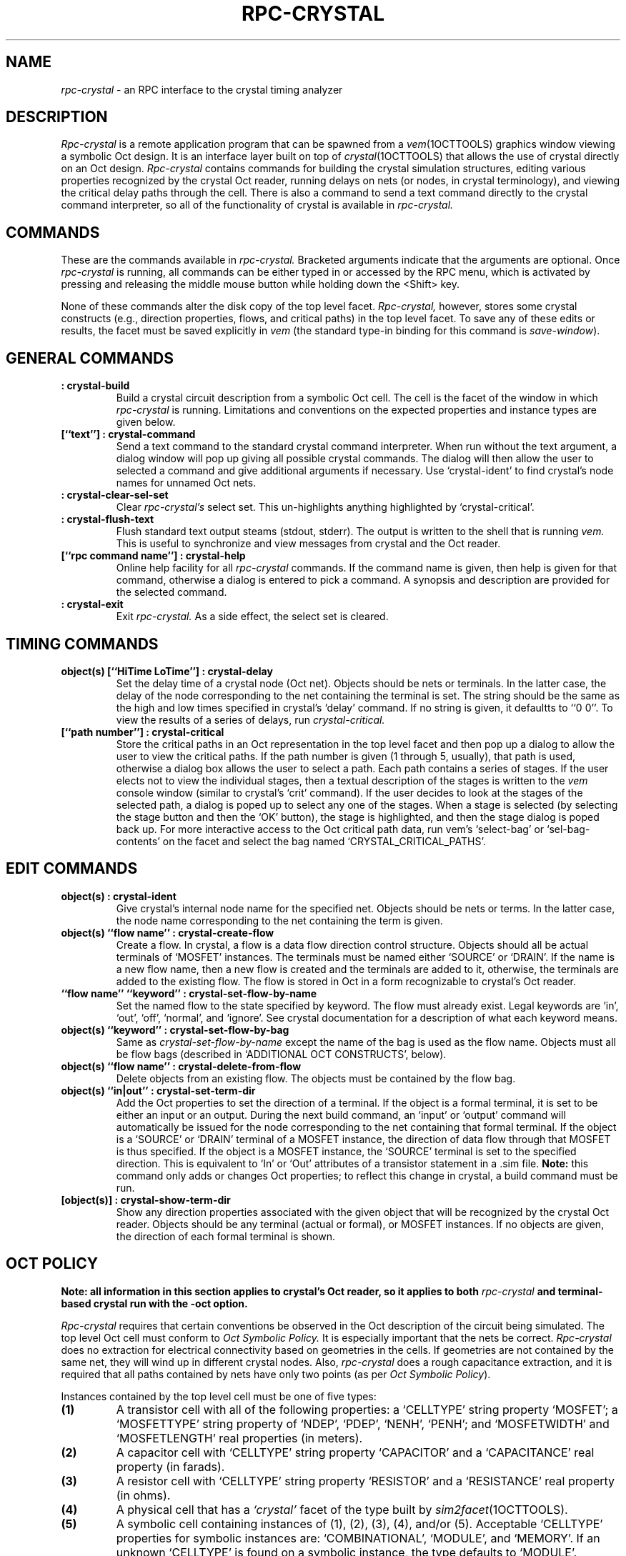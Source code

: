 .TH RPC-CRYSTAL 1OCTTOOLS "12 January 1989"
.SH NAME
.I rpc-crystal
- an RPC interface to the crystal timing analyzer
.SH DESCRIPTION
.I Rpc-crystal
is a remote application program
that can be spawned from a
.IR vem (1OCTTOOLS)
graphics window viewing a symbolic Oct design.
It is an interface layer built on top of
.IR crystal (1OCTTOOLS)
that allows the use of crystal directly on an Oct design.
.I Rpc-crystal
contains commands for building the crystal simulation structures,
editing various properties recognized by the crystal Oct reader,
running delays on nets (or nodes, in crystal terminology),
and viewing the critical delay paths
through the cell.
There is also a command to send a text command
directly to the crystal command interpreter,
so all of the functionality of crystal is available
in
.I rpc-crystal.
.SH "COMMANDS"
These are the commands available in
.I rpc-crystal.
Bracketed arguments indicate that the arguments are optional.
Once
.I rpc-crystal
is running,
all commands can be either typed in
or accessed by the RPC menu,
which is activated by pressing and releasing
the middle mouse button while holding down the <Shift> key.
.sp
None of these commands alter the disk copy of the top level facet.
.I Rpc-crystal,
however,
stores some crystal constructs
(e.g., direction properties, flows, and critical paths)
in the top level facet.
To save any of these edits or results,
the facet must be saved explicitly in
.I vem
(the standard type-in binding for this command is
.IR save-window ).
.SH "GENERAL COMMANDS"
.TP
.B ": crystal-build"
Build a crystal circuit description from a symbolic Oct cell.
The cell is the facet of the window in which
.I rpc-crystal
is running.
Limitations and conventions on the expected
properties and instance types are given below.
.TP
.B "[``text''] : crystal-command"
Send a text command to the standard crystal command interpreter.
When run without the text argument,
a dialog window will pop up giving all possible crystal commands.
The dialog will then allow the user to selected a command
and give additional arguments if necessary.
Use `crystal-ident' to find crystal's node names for unnamed Oct nets.
.TP
.B ": crystal-clear-sel-set"
Clear
.I rpc-crystal's
select set.
This un-highlights anything highlighted by `crystal-critical'.
.TP
.B ": crystal-flush-text"
Flush standard text output steams (stdout, stderr).
The output is written to the shell that is running
.I vem.
This is useful to synchronize and view messages
from crystal and the Oct reader.
.TP
.B "[``rpc command name''] : crystal-help"
Online help facility for all
.I rpc-crystal
commands.
If the command name is given, then help is given
for that command,
otherwise a dialog is entered to pick a command.
A synopsis and description are provided for the selected command.
.TP
.B ": crystal-exit"
Exit
.I rpc-crystal.
As a side effect, the select set is cleared.
.SH "TIMING COMMANDS"
.TP
.B "object(s) [``HiTime LoTime''] : crystal-delay"
Set the delay time of a crystal node (Oct net).
Objects should be nets or terminals.
In the latter case, the delay of the node
corresponding to the net containing the terminal is set.
The string should be the same as the high and low times
specified in crystal's `delay' command.
If no string is given, it defaultts to ``0 0''.
To view the results of a series of delays,
run
.I crystal-critical.
.TP
.B "[``path number''] : crystal-critical"
Store the critical paths in an Oct representation in the top level facet
and then pop up a dialog to allow the user to view the critical paths.
If the path number is given (1 through 5, usually),
that path is used, otherwise
a dialog box allows the user to select a path.
Each path contains a series of stages.
If the user elects not to view the individual stages,
then a textual description of the stages is written to the
.I vem
console window (similar to crystal's `crit' command).
If the user decides to look at the stages of the selected path,
a dialog is poped up to select any one of the stages.
When a stage is selected (by selecting the stage button
and then the `OK' button),
the stage is highlighted,
and then the stage dialog is poped back up.
For more interactive access to the Oct critical path data, run
vem's
`select-bag' or `sel-bag-contents' on the facet
and select the bag named `CRYSTAL_CRITICAL_PATHS'.
.SH "EDIT COMMANDS"
.TP
.B "object(s) : crystal-ident"
Give crystal's internal node name for
the specified net.
Objects should be nets or terms.
In the latter case, the node name corresponding
to the net containing the term is given.
.TP
.B "object(s) ``flow name'' : crystal-create-flow"
Create a flow.
In crystal, a flow is a data flow direction control structure.
Objects should all be actual terminals of `MOSFET' instances.
The terminals must be named either `SOURCE' or `DRAIN'.
If the name is a new flow name,
then a new flow is created and the terminals are added to it,
otherwise, the terminals are added
to the existing flow.
The flow is stored in Oct in a form
recognizable to crystal's Oct reader.
.TP
.B "``flow name'' ``keyword'' : crystal-set-flow-by-name"
Set the named flow to the state specified by keyword.
The flow must already exist.
Legal keywords are `in', `out', `off', `normal', and `ignore'.
See crystal documentation for a description of what each keyword means.
.TP
.B "object(s) ``keyword'' : crystal-set-flow-by-bag"
Same as
.I crystal-set-flow-by-name
except the name of the bag is used as the flow name.
Objects must all be flow bags
(described in `ADDITIONAL OCT CONSTRUCTS', below).
.TP
.B "object(s) ``flow name'' : crystal-delete-from-flow"
Delete objects from an existing flow.
The objects must be contained by the flow bag.
.TP
.B "object(s) ``in|out'' : crystal-set-term-dir"
Add the Oct properties to set the direction of a terminal.
If the object is a formal terminal,
it is set to be either an input or an output.
During the next build command,
an `input' or `output' command will automatically
be issued for the node corresponding to the net
containing that formal terminal.
If the object is a `SOURCE' or `DRAIN'
terminal of a MOSFET instance,
the direction of data flow through that MOSFET
is thus specified.
If the object is a MOSFET instance,
the `SOURCE' terminal is set to the specified direction.
This is equivalent to `In' or `Out' attributes of
a transistor statement in a .sim file.
.B Note:
this command only adds or changes Oct properties;
to reflect this change in crystal,
a build command must be run.
.TP
.B "[object(s)] : crystal-show-term-dir"
Show any direction properties
associated with the given object
that will be recognized by the crystal Oct reader.
Objects should be any terminal (actual or formal),
or MOSFET instances.
If no objects are given,
the direction of each formal terminal is shown.
.SH "OCT POLICY"
.B "Note: all information in this section applies to crystal's Oct reader,"
.B "so it applies to both"
.I rpc-crystal
.B "and terminal-based crystal run with the -oct option."
.sp
.I Rpc-crystal
requires that certain conventions be observed in the Oct description
of the circuit being simulated.
The top level Oct cell must conform to
.I "Oct Symbolic Policy."
It is especially important that the nets be correct.
.I Rpc-crystal
does no extraction for electrical connectivity
based on geometries in the cells.
If geometries are not contained by the same net,
they will wind up in different crystal nodes.
Also,
.I rpc-crystal
does a rough capacitance extraction,
and it is required that all paths contained by nets 
have only two points (as per
.IR "Oct Symbolic Policy" ).
.sp
Instances contained by the top level cell
must be one of five types:
.TP
.B (1)
A transistor cell with all of the following properties:
a `CELLTYPE' string property `MOSFET';
a `MOSFETTYPE' string property of `NDEP', `PDEP', `NENH', `PENH';
and `MOSFETWIDTH' and `MOSFETLENGTH' real properties (in meters).
.TP
.B (2)
A capacitor cell with `CELLTYPE' string property `CAPACITOR'
and a `CAPACITANCE' real property (in farads).
.TP
.B (3)
A resistor cell with `CELLTYPE' string property `RESISTOR'
and a `RESISTANCE' real property (in ohms).
.TP
.B (4)
A physical cell that has a
.I `crystal'
facet of the type built by
.IR sim2facet (1OCTTOOLS).
.TP
.B (5)
A symbolic cell containing instances of (1), (2), (3), (4), and/or (5).
Acceptable `CELLTYPE' properties for symbolic instances are:
`COMBINATIONAL', `MODULE', and `MEMORY'.
If an unknown `CELLTYPE' is found on a symbolic instance,
the type defaults to `MODULE'.
.PP
It is very important to correctly specify
the supply (Vdd) and ground (Vss) nets correctly.
There are two mechanisms for this which are standard
for many of the Oct tools.
In a symbolic cell (with nets),
a string valued property named `NETTYPE' can be attached
to the supply (ground) net in the contents facet.
The value should be `SUPPLY' (`GROUND').
Alternately (and the only possible way in physical cells),
a string valued property named `TERMTYPE' can be attached
to the supply (ground) formal terminal
and given the value `SUPPLY' (`GROUND').
The formal terminal should be in the interface facet,
although currently the crystal Oct reader will check the formal
of the contents facet if no property was found attached
to the interface facet formal.
If both `NETTYPE' and `TERMTYPE' properties exist,
they should match,
but if there is a conflict,
the crystal Oct reader will use the `NETTYPE' value.
.B Note:
Before reading in any instances,
the crystal Oct reader determines the type of all the major nets
(those attached to formal terminals).
If a major net is not specified as supply or ground,
but contains an actual terminal that is specified
within the instance as power or ground,
the results of the parse will probably be wrong,
because crystal needs power and ground
to each be unique, singular nodes.
If this occurs, a warning is issued,
but reading continues.
It is a fatal error to attach supply (ground) valued net
to a ground (supply) valued instance actual terminal.
.SH "ADDITIONAL OCT CONSTRUCTS"
There are data represented in the
.I .sim
file format and simulation constructs in crystal
that don't have obvious mappings to an Oct storage form.
These include
data flow direction of formal and actual terminals,
crystal flows,
critical paths.
and resistance and capacitance on nets,
Here are the conventions used to store these data.
.sp
.B Direction of Terminals
.RS
.TP
Formal Terminals
Setting the direction of a formal terminal is equivalent to
declaring the formal as an input or and output.
Thus, the direction property mechanism is used.
A direction property is a string valued property
named `DIRECTION' and attached to a formal terminal
in the interface facet.
Values of `INPUT' and `OUTPUT' are recognized (case is significant).
If one is found,
an `input' or `output' command is automatically issued by the
crystal Oct reader as part of the last phase of building
the given facet.
.TP
Actual Terminals
There is mechanism in the .sim file format for specifying
a source or drain terminal of a transistor as having a
data flow direction of either in or out.
In Oct, this is represented by a string property
named `DIRECTION' attached to the actual terminal
of the `MOSFET' instance.
As in the .sim attribute mechanism,
the terminal must be either the `SOURCE' or `DRAIN' terminal.
Legal values for the `DIRECTION' property are the same as above.
The effect of this is to allow data flow
through the transistor in only one direction.
.RE
.TP
.B Crystal Flows
A `flow' in crystal is a structure
that allows the user to specify the direction of data flow
through many transistors with a single command
(see crystal documentation for more details).
In the facet that is being simulated (the top level facet in
the circuit hierarchy),
flows can be permanently stored in Oct.
The RPC command
.I crystal-create-flow
will handle all the appropriate Oct conventions automatically,
but for the curious user,
here's how it is stored.
Attached to the facet is a bag called `CRYSTAL_FLOWS'.
This bag contains the flow bags.
Each flow bag has a unique name,
which is used to access and set that flow.
Each flow bag contains `SOURCE' and/or `DRAIN' actual terminals
of `MOSFET' instances.
This Oct structure is equivalent to
a flow attribute on a transistor .sim file format statement.
Additionally,
each flow bag can contain a string property named `CRYSTAL_FLOW_TYPE'.
The value of this string property must be one of the
acceptable key words (see
.IR crystal-set-flow-by-name ).
If this property exists,
during a build command,
a crystal `flow' command will automatically be issued
to set the flow to the specified initial value.
.TP
.B Critical Paths
A description of the critical paths through the facet being simulated
can be represented in Oct and stored permanently
in the facet.
The storage structure can be accessed with the RPC command
.I crystal-critical,
but for the more curious, here's the format.
Attached to the facet is a bag called `CRYSTAL_CRITICAL_PATHS'.
This bag contains a bag for each critical path (currently
between one and five paths are generated by crystal).
The path bags are called `PATH1' though `PATH5'.
Each path bag contains stage bags.
The stage bags names represent the delay to that point.
For example, a stage bag named `4.56ns' means that the
delay to that stage is 4.56 nanoseconds.
Each stage bag contains a net.
The net is the Oct equivalent of the crystal node
that has the delay indicated by the stage bag name.
.B Note:
this can get a little confusing in a hierarchical situation,
because the Oct reader effectively joins nets inside
instances to top-level nets when appropriate.
.I Vem,
however, will not highlight individual parts of instances.
Thus, stage nets that enter instances may look confusing,
and the connection between two adjacent stage nets may
not be obvious if it occurs within an instance.
Also, if a stage net is completely within an instance,
it cannot be graphically displayed.
.B Note 2:
if
.I crystal-critical
is not satisfactory for viewing critical paths,
run it once to store in the facet
the most recent delay results,
the use
.I vem's
bag tree traversing commands
.I select-bag
and
.I sel-bag-contents
to view the structure more directly and interactively.
.TP
.B Capacitance and Resistance on Nets
There are two types of facets that the Oct reader can read:
`contents' of a symbolic view, and a `crystal' facet of a physical view.
If the facet is a `contents' facet,
a simple capacitance extraction is done.
Crystal's capacitance per area constants are used to come up
with a capacitance estimate.
This section of code knows only about
the standard `scmos' technology layers.
This thought to be OK, however,
because parts of crystal are already hard-coded for
a 2-metal CMOS technology.
If the facet is a `crystal' facet,
net capacitance and resistance are found
by properties attached to the net.
Net resistance is stored as a real property named `SIM_RESISTANCE'
with a value in ohms.
This is equivalent to the .sim file format `R' statement.
Net capacitance is stored as 6 separate real properties:
`SIM_DIFF_AREA', `SIM_DIFF_PERIM',
`SIM_POLY_AREA', `SIM_POLY_PERIM',
`SIM_MET_AREA', and `SIM_MET_PERIM'.
This is equivalent to the .sim file format `N' statement,
and the net capacitance value is calculated
from these property values in the same way
as the capacitance is calculated from a `N' statement.
.B Note:
to put a capacitance between two nets,
attach a two terminal capacitor between the nets.
.B Note 2:
all of these properties know to and usually generated by
.I sim2facet.
.SH BUGS
Currently, the accuracy of the absolute delay times
given by
.I rpc-crystal
or crystal run with the -oct option is not known.
However, we believe that the relative delay times
(i.e., the critical paths)
are as accurate as crystal run on a .sim file.
.SH "SEE ALSO"
crystal(1OCTTOOLS),
vem(1OCTTOOLS),
sim2facet(1OCTTOOLS), ~octtools/doc/rpc/rpc.dvi, ~octtools/lib/octPolicy/symbolic.policy
.SH AUTHOR
Andy Wiggin, wiggin@eros.Berkeley.EDU
